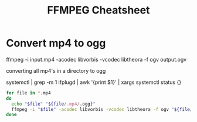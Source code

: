 #+TITLE: FFMPEG Cheatsheet
* Convert mp4 to ogg

ffmpeg -i input.mp4 -acodec libvorbis -vcodec libtheora -f ogv output.ogv


converting all mp4's in a directory to ogg

systemctl | grep -m 1 ifplugd | awk '{print $1}' | xargs systemctl status {}
#+BEGIN_SRC sh :results output :dir ~/videos
for file in *.mp4
do
  echo "$file" "${file/.mp4/.ogg}"
  ffmpeg -i "$file" -acodec libvorbis -vcodec libtheora -f ogv "${file/.mp4/.ogg}"
done
#+END_SRC

#+RESULTS:
